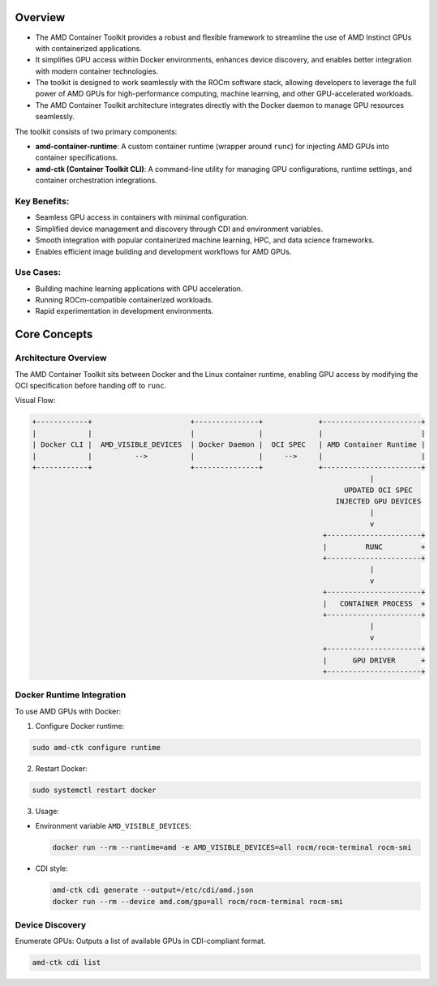 Overview
========

- The AMD Container Toolkit provides a robust and flexible framework to streamline the use of AMD Instinct GPUs with containerized applications.
- It simplifies GPU access within Docker environments, enhances device discovery, and enables better integration with modern container technologies.
- The toolkit is designed to work seamlessly with the ROCm software stack, allowing developers to leverage the full power of AMD GPUs for high-performance computing, machine learning, and other GPU-accelerated workloads.
- The AMD Container Toolkit architecture integrates directly with the Docker daemon to manage GPU resources seamlessly.


The toolkit consists of two primary components:

- **amd-container-runtime**: A custom container runtime (wrapper around ``runc``) for injecting AMD GPUs into container specifications.
- **amd-ctk (Container Toolkit CLI)**: A command-line utility for managing GPU configurations, runtime settings, and container orchestration integrations.

Key Benefits:
-------------

- Seamless GPU access in containers with minimal configuration.
- Simplified device management and discovery through CDI and environment variables.
- Smooth integration with popular containerized machine learning, HPC, and data science frameworks.
- Enables efficient image building and development workflows for AMD GPUs.

Use Cases:
-----------

- Building machine learning applications with GPU acceleration.
- Running ROCm-compatible containerized workloads.
- Rapid experimentation in development environments.

Core Concepts
=============

Architecture Overview
----------------------
The AMD Container Toolkit sits between Docker and the Linux container runtime, enabling GPU access by modifying the OCI specification before handing off to ``runc``.

Visual Flow:

.. code-block:: text

   +------------+                       +---------------+             +-----------------------+
   |            |                       |               |             |                       |
   | Docker CLI |  AMD_VISIBLE_DEVICES  | Docker Daemon |  OCI SPEC   | AMD Container Runtime |
   |            |          -->          |               |     -->     |                       |
   +------------+                       +---------------+             +-----------------------+
                                                                                  |
                                                                            UPDATED OCI SPEC
                                                                          INJECTED GPU DEVICES
                                                                                  |
                                                                                  v
                                                                       +----------------------+
                                                                       |         RUNC         +
                                                                       +----------------------+
                                                                                  |
                                                                                  v
                                                                       +----------------------+
                                                                       |   CONTAINER PROCESS  +
                                                                       +----------------------+
                                                                                  |
                                                                                  v
                                                                       +----------------------+
                                                                       |      GPU DRIVER      +
                                                                       +----------------------+

Docker Runtime Integration
---------------------------

To use AMD GPUs with Docker:

1. Configure Docker runtime:

.. code-block:: bash

   sudo amd-ctk configure runtime

2. Restart Docker:

.. code-block:: bash

   sudo systemctl restart docker

3. Usage:

- Environment variable ``AMD_VISIBLE_DEVICES``:

  .. code-block:: bash

     docker run --rm --runtime=amd -e AMD_VISIBLE_DEVICES=all rocm/rocm-terminal rocm-smi

- CDI style:

  .. code-block:: bash

     amd-ctk cdi generate --output=/etc/cdi/amd.json
     docker run --rm --device amd.com/gpu=all rocm/rocm-terminal rocm-smi

Device Discovery
----------------

Enumerate GPUs:
Outputs a list of available GPUs in CDI-compliant format.

.. code-block:: bash

   amd-ctk cdi list
